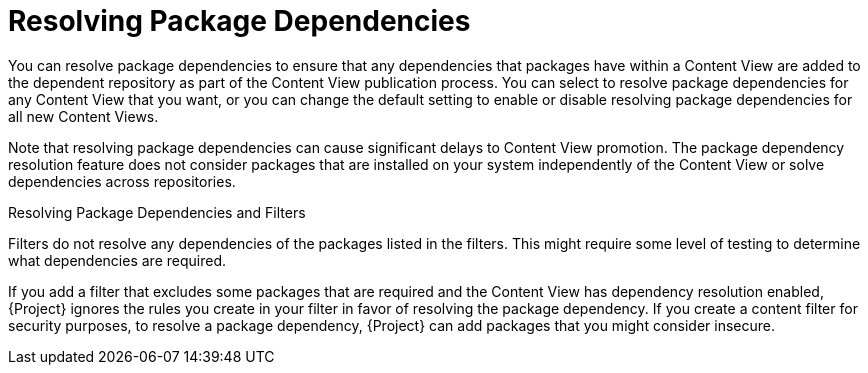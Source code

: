 [id="Resolving_Package_Dependencies_{context}"]
= Resolving Package Dependencies

You can resolve package dependencies to ensure that any dependencies that packages have within a Content View are added to the dependent repository as part of the Content View publication process.
You can select to resolve package dependencies for any Content View that you want, or you can change the default setting to enable or disable resolving package dependencies for all new Content Views.

Note that resolving package dependencies can cause significant delays to Content View promotion.
The package dependency resolution feature does not consider packages that are installed on your system independently of the Content View or solve dependencies across repositories.

.Resolving Package Dependencies and Filters
Filters do not resolve any dependencies of the packages listed in the filters.
This might require some level of testing to determine what dependencies are required.

If you add a filter that excludes some packages that are required and the Content View has dependency resolution enabled, {Project} ignores the rules you create in your filter in favor of resolving the package dependency.
If you create a content filter for security purposes, to resolve a package dependency, {Project} can add packages that you might consider insecure.
